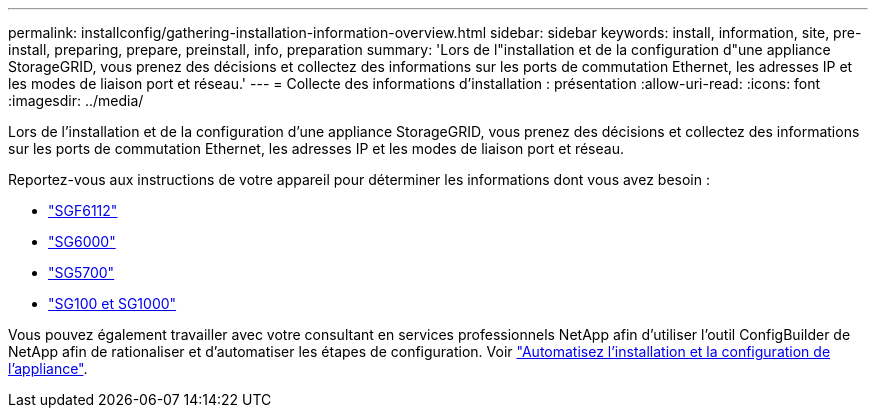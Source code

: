 ---
permalink: installconfig/gathering-installation-information-overview.html 
sidebar: sidebar 
keywords: install, information, site, pre-install, preparing, prepare, preinstall, info, preparation 
summary: 'Lors de l"installation et de la configuration d"une appliance StorageGRID, vous prenez des décisions et collectez des informations sur les ports de commutation Ethernet, les adresses IP et les modes de liaison port et réseau.' 
---
= Collecte des informations d'installation : présentation
:allow-uri-read: 
:icons: font
:imagesdir: ../media/


[role="lead"]
Lors de l'installation et de la configuration d'une appliance StorageGRID, vous prenez des décisions et collectez des informations sur les ports de commutation Ethernet, les adresses IP et les modes de liaison port et réseau.

Reportez-vous aux instructions de votre appareil pour déterminer les informations dont vous avez besoin :

* link:gathering-installation-information-sg6100.html["SGF6112"]
* link:gathering-installation-information-sg6000.html["SG6000"]
* link:gathering-installation-information-sg5700.html["SG5700"]
* link:gathering-installation-information-sg100-and-sg1000.html["SG100 et SG1000"]


Vous pouvez également travailler avec votre consultant en services professionnels NetApp afin d'utiliser l'outil ConfigBuilder de NetApp afin de rationaliser et d'automatiser les étapes de configuration. Voir link:automating-appliance-installation-and-configuration.html["Automatisez l'installation et la configuration de l'appliance"].
